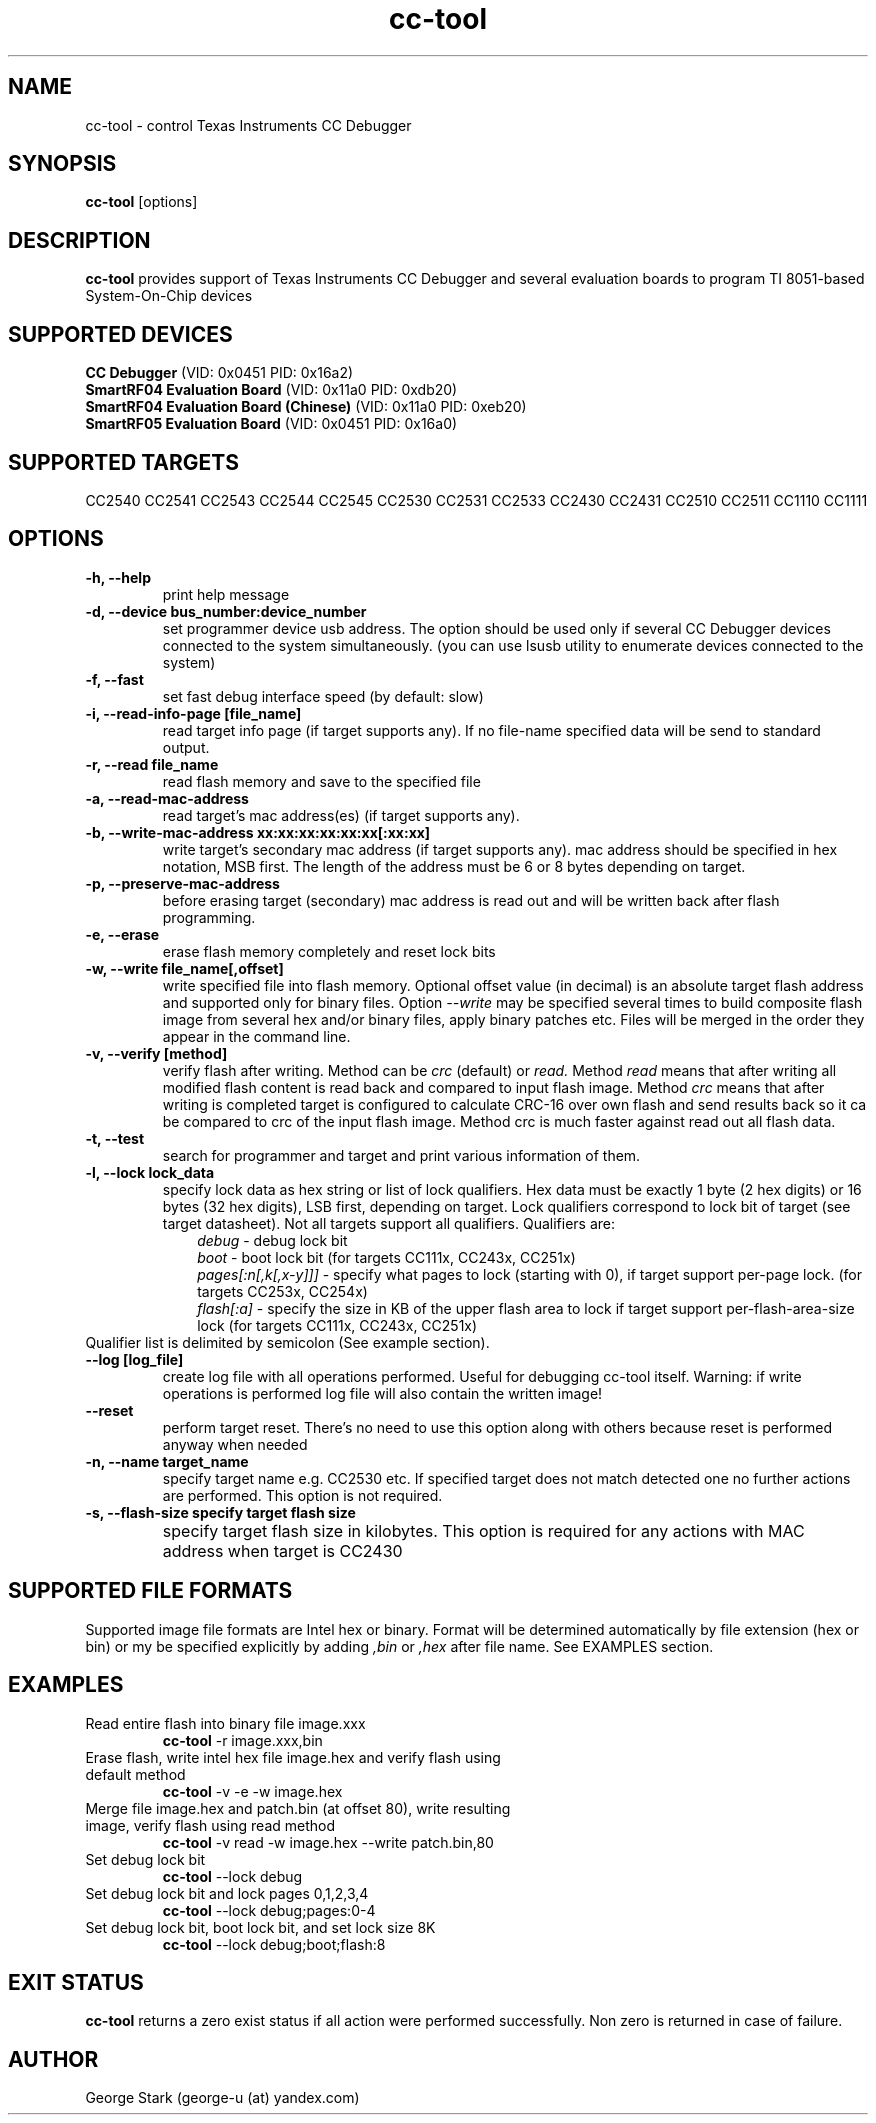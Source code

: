 .\" Process this file with
.\" groff -man -Tascii foo.1
.\"
.
.TH cc-tool 1 "March 01 2013" "cc-tool 0.26+" "USER COMMANDS"
.
.SH NAME
cc-tool \- control Texas Instruments CC Debugger
.
.SH SYNOPSIS
.B cc-tool 
[options]
.
.SH DESCRIPTION
.B cc-tool 
provides support of Texas Instruments CC Debugger and several evaluation boards to program TI 8051-based System-On-Chip devices
.
.SH SUPPORTED DEVICES
.B CC Debugger
(VID: 0x0451 PID: 0x16a2)
.br
.B SmartRF04 Evaluation Board
(VID: 0x11a0 PID: 0xdb20)
.br
.B SmartRF04 Evaluation Board (Chinese)
(VID: 0x11a0 PID: 0xeb20)
.br
.B SmartRF05 Evaluation Board
(VID: 0x0451 PID: 0x16a0)
.
.SH SUPPORTED TARGETS
CC2540 CC2541 CC2543 CC2544 CC2545 CC2530 CC2531 CC2533 CC2430 CC2431 CC2510 CC2511 CC1110 CC1111
.
.SH OPTIONS
.TP
.B \-h, \-\-help
print help message
.
.TP
.B \-d, \-\-device bus_number:device_number
set programmer device usb address.
The option should be used only if several CC Debugger devices connected to the system simultaneously.
(you can use lsusb utility to enumerate devices connected to the system)
.
.TP
.B \-f, \-\-fast                
set fast debug interface speed (by default: slow)
.
.TP
.B \-i, \-\-read-info-page [file_name] 
read target info page (if target supports any). If no file-name specified data will be send to standard output.
.
.TP
.B \-r, \-\-read file_name 
read flash memory and save to the specified file
.
.TP
.B \-a, \-\-read-mac-address
read target's mac address(es) (if target supports any).
.
.TP
.B \-b, \-\-write-mac-address xx:xx:xx:xx:xx:xx[:xx:xx]
write target's secondary mac address (if target supports any). 
mac address should be specified in hex notation, MSB first. The length of the address must be 6 or 8 bytes depending on target.
.		
.TP
.B \-p, \-\-preserve-mac-address
before erasing target (secondary) mac address is read out and will be written back after flash programming.    
.
.TP
.B \-e, \-\-erase               
erase flash memory completely and reset lock bits
.
.TP
.B \-w, \-\-write file_name[,offset] 
write specified file into flash memory. Optional offset value (in decimal) is an absolute target flash 
address and supported only for binary files. Option
.I --write
may be specified several times to build composite flash image from several hex and/or binary files, 
apply binary patches etc. Files will be merged in the order they appear in the command line.
.
.TP
.B \-v, \-\-verify [method]            
verify flash after writing. Method can be
.I crc
(default) or 
.I read.
Method 
.I read
means that after writing all modified flash content is read back and compared to input flash image.
Method 
.I crc 
means that after writing is completed target is configured to calculate 
CRC-16 over own flash and send results back so it ca be compared to crc of the input flash image.
Method crc is much faster against read out all flash data.
.
.TP
.B \-t, \-\-test               
search for programmer and target and print various information of them.
.
.TP
.B \-l, \-\-lock lock_data
specify lock data as hex string or list of lock qualifiers.  
Hex data must be exactly 1 byte (2 hex digits) or 16 bytes (32 hex digits), LSB first, depending on target. 
Lock qualifiers correspond to lock bit of target (see target datasheet). Not all targets support all qualifiers.
Qualifiers are:
.RS 10
.I debug
- debug lock bit
.RE
.RS 10
.I boot
- boot lock bit
(for targets CC111x, CC243x, CC251x)
.RE
.RS 10
.I pages[:n[,k[,x-y]]]
- specify what pages to lock (starting with 0), if target support per-page lock.
(for targets CC253x, CC254x)
.RE
.RS 10
.I flash[:a]
- specify the size in KB of the upper flash area to lock if target support per-flash-area-size lock
(for targets CC111x, CC243x, CC251x)
.RE
Qualifier list is delimited by semicolon (See example section).
.TP
.B \-\-log [log_file]
create log file with all operations performed. Useful for debugging cc-tool itself. 
Warning: if write operations is performed log file will also contain the written image!
.
.TP
.B \-\-reset                    
perform target reset. There's no need to use this option along with others because reset is performed anyway when needed
.
.TP
.B \-n, \-\-name target_name            
specify target name e.g. CC2530 etc. If specified target does not match
detected one no further actions are performed. This option is not required.
.
.TP
.B \-s, \-\-flash-size specify target flash size            
specify target flash size in kilobytes. This option is required for any actions with MAC address when target is CC2430	
.
.SH SUPPORTED FILE FORMATS
Supported image file formats are Intel hex or binary. Format will be determined automatically by file extension (hex or bin)
or my be specified explicitly by adding 
.I ,bin
or
.I ,hex
after file name. See EXAMPLES section.
.
.SH EXAMPLES
.TP
Read entire flash into binary file image.xxx
.B cc-tool
-r image.xxx,bin
.TP
Erase flash, write intel hex file image.hex and verify flash using default method
.B cc-tool
-v -e -w image.hex
.TP
Merge file image.hex and patch.bin (at offset 80), write resulting image, verify flash using read method
.B cc-tool
-v read -w image.hex --write patch.bin,80
.TP
Set debug lock bit
.B cc-tool
--lock debug
.TP
Set debug lock bit and lock pages 0,1,2,3,4
.B cc-tool
--lock debug;pages:0-4
.TP
Set debug lock bit, boot lock bit, and set lock size 8K
.B cc-tool
--lock debug;boot;flash:8
.
.SH EXIT STATUS
.B cc-tool
returns a zero exist status if all action were performed successfully.
Non zero is returned in case of failure.
.
.SH AUTHOR
George Stark (george-u (at) yandex.com)
.
